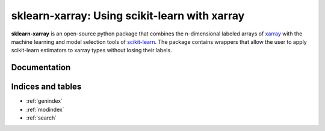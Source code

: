 .. documentation master

sklearn-xarray: Using scikit-learn with xarray
==============================================

**sklearn-xarray** is an open-source python package that combines the
n-dimensional labeled arrays of xarray_ with the machine learning and model
selection tools of scikit-learn_. The package contains wrappers that allow
the user to apply scikit-learn estimators to xarray types without losing their
labels.

.. _scikit-learn: http://scikit-learn.org/stable/
.. _xarray: http://xarray.pydata.org


Documentation
-------------

    .. toctree::
       :maxdepth: 1

       content/intro
       content/installation
       content/wrappers
       content/target
       content/transformers
       content/pipeline

       content/api


Indices and tables
------------------

* :ref:`genindex`
* :ref:`modindex`
* :ref:`search`

